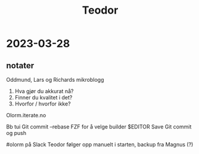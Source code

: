 #+title: Teodor

* 2023-03-28
** notater
Oddmund, Lars og Richards mikroblogg

1. Hva gjør du akkurat nå?
2. Finner du kvalitet i det?
3. Hvorfor / hvorfor ikke?

Olorm.iterate.no

Bb tui
Git commit --rebase
FZF for å velge builder
$EDITOR
Save
Git commit og push

#olorm på Slack
Teodor følger opp manuelt i starten, backup fra Magnus (?)
